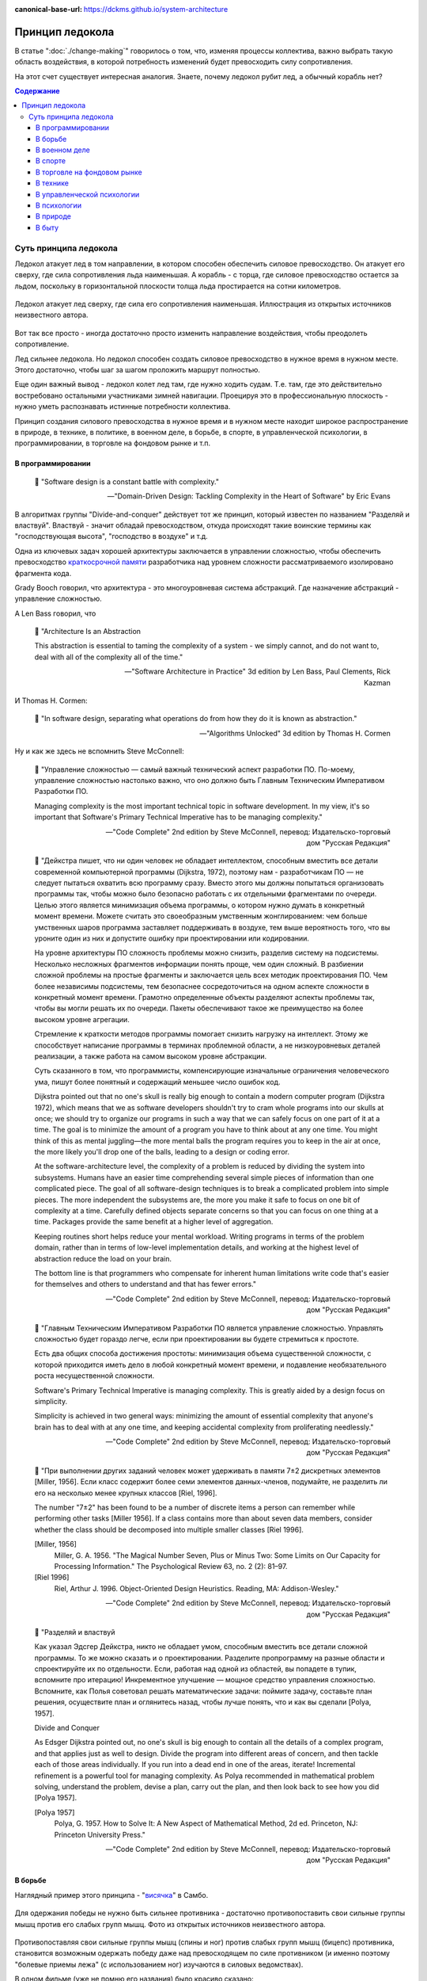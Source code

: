 :canonical-base-url: https://dckms.github.io/system-architecture

.. index:: Icebreaker Principle, Soft Skills
   :name: emacsway-icebreaker-principle

================
Принцип ледокола
================

.. sectionauthor:: Ivan Zakrevsky

В статье ":doc:`./change-making`" говорилось о том, что, изменяя процессы коллектива, важно выбрать такую область воздействия, в которой потребность изменений будет превосходить силу сопротивления.

На этот счет существует интересная аналогия.
Знаете, почему ледокол рубит лед, а обычный корабль нет?

.. contents:: Содержание


Суть принципа ледокола
======================

Ледокол атакует лед в том направлении, в котором способен обеспечить силовое превосходство.
Он атакует его сверху, где сила сопротивления льда наименьшая.
А корабль - с торца, где силовое превосходство остается за льдом, поскольку в горизонтальной плоскости толща льда простирается на сотни километров.

.. figure:: _media/icebreaker-principle/icebreaker-principle.jpg
   :alt: Ледокол атакует лед сверху, где сила его сопротивления наименьшая. Иллюстрация из открытых источников неизвестного автора.
   :align: center
   :width: 90%

   Ледокол атакует лед сверху, где сила его сопротивления наименьшая. Иллюстрация из открытых источников неизвестного автора.

Вот так все просто - иногда достаточно просто изменить направление воздействия, чтобы преодолеть сопротивление.

Лед сильнее ледокола.
Но ледокол способен создать силовое превосходство в нужное время в нужном месте.
Этого достаточно, чтобы шаг за шагом проложить маршрут полностью.

Еще один важный вывод - ледокол колет лед там, где нужно ходить судам.
Т.е. там, где это действительно востребовано остальными участниками зимней навигации.
Проецируя это в профессиональную плоскость - нужно уметь распознавать истинные потребности коллектива.

Принцип создания силового превосходства в нужное время и в нужном месте находит широкое распространение в природе, в технике, в политике, в военном деле, в борьбе, в спорте, в управленческой психологии, в программировании, в торговле на фондовом рынке и т.п.


В программировании
------------------

    📝 "Software design is a constant battle with complexity."

    -- "Domain-Driven Design: Tackling Complexity in the Heart of Software" by Eric Evans

В алгоритмах группы "Divide-and-conquer" действует тот же принцип, который известен по названием "Разделяй и властвуй".
Властвуй - значит обладай превосходством, откуда происходят такие воинские термины как "господствующая высота", "господство в воздухе" и т.д.

Одна из ключевых задач хорошей архитектуры заключается в управлении сложностью, чтобы обеспечить превосходство `краткосрочной памяти <https://ru.wikipedia.org/wiki/%D0%9C%D0%B0%D0%B3%D0%B8%D1%87%D0%B5%D1%81%D0%BA%D0%BE%D0%B5_%D1%87%D0%B8%D1%81%D0%BB%D0%BE_%D1%81%D0%B5%D0%BC%D1%8C_%D0%BF%D0%BB%D1%8E%D1%81-%D0%BC%D0%B8%D0%BD%D1%83%D1%81_%D0%B4%D0%B2%D0%B0>`__ разработчика над уровнем сложности рассматриваемого изолировано фрагмента кода.

Grady Booch говорил, что архитектура - это многоуровневая система абстракций.
Где назначение абстракций - управление сложностью.

А Len Bass говорил, что

    📝 "Architecture Is an Abstraction

    This abstraction is essential to taming the complexity of a system - we simply cannot, and do not want to, deal with all of the complexity all of the time."

    -- "Software Architecture in Practice" 3d edition by Len Bass, Paul Clements, Rick Kazman

И Thomas H. Cormen:

    📝 "In software design, separating what operations do from how they do it is known as abstraction."

    -- "Algorithms Unlocked" 3d edition by Thomas H. Cormen

Ну и как же здесь не вспомнить Steve McConnell:

    📝 "Управление сложностью — самый важный технический аспект разработки ПО.
    По-моему, управление сложностью настолько важно, что оно должно быть Главным Техническим Императивом Разработки ПО.

    Managing complexity is the most important technical topic in software development.
    In my view, it's so important that Software's Primary Technical Imperative has to be managing complexity."

    -- "Code Complete" 2nd edition by Steve McConnell, перевод: Издательско-торговый дом "Русская Редакция"

..

    📝 "Дейкстра пишет, что ни один человек не обладает интеллектом, способным вместить все детали современной компьютерной программы (Dijkstra, 1972), поэтому нам - разработчикам ПО — не следует пытаться охватить всю программу сразу.
    Вместо этого мы должны попытаться организовать программы так, чтобы можно было безопасно работать с их отдельными фрагментами по очереди.
    Целью этого является минимизация объема программы, о котором нужно думать в конкретный момент времени.
    Можете считать это своеобразным умственным жонглированием: чем больше умственных шаров программа заставляет поддерживать в воздухе,
    тем выше вероятность того, что вы уроните один из них и допустите ошибку при проектировании или кодировании.

    На уровне архитектуры ПО сложность проблемы можно снизить, разделив систему на подсистемы.
    Несколько несложных фрагментов информации понять проще, чем один сложный.
    В разбиении сложной проблемы на простые фрагменты и заключается цель всех методик проектирования ПО.
    Чем более независимы подсистемы, тем безопаснее сосредоточиться на одном аспекте сложности в конкретный момент времени.
    Грамотно определенные объекты разделяют аспекты проблемы так, чтобы вы могли решать их по очереди.
    Пакеты обеспечивают такое же преимущество на более высоком уровне агрегации.

    Стремление к краткости методов программы помогает снизить нагрузку на интеллект.
    Этому же способствует написание программы в терминах проблемной области, а не низкоуровневых деталей реализации,
    а также работа на самом высоком уровне абстракции.

    Суть сказанного в том, что программисты, компенсирующие изначальные ограничения человеческого ума,
    пишут более понятный и содержащий меньшее число ошибок код.

    Dijkstra pointed out that no one's skull is really big enough to contain a modern computer program (Dijkstra 1972),
    which means that we as software developers shouldn't try to cram whole programs into our skulls at once;
    we should try to organize our programs in such a way that we can safely focus on one part of it at a time.
    The goal is to minimize the amount of a program you have to think about at any one time.
    You might think of this as mental juggling—the more mental balls the program requires you
    to keep in the air at once, the more likely you'll drop one of the balls, leading to a design or coding error.

    At the software-architecture level, the complexity of a problem is reduced by dividing the system into subsystems.
    Humans have an easier time comprehending several simple pieces of information than one complicated piece.
    The goal of all software-design techniques is to break a complicated problem into simple pieces.
    The more independent the subsystems are, the more you make it safe to focus on one bit of complexity at a time.
    Carefully defined objects separate concerns so that you can focus on one thing at a time.
    Packages provide the same benefit at a higher level of aggregation.

    Keeping routines short helps reduce your mental workload.
    Writing programs in terms of the problem domain, rather than in terms of low-level implementation details, and
    working at the highest level of abstraction reduce the load on your brain.

    The bottom line is that programmers who compensate for inherent human limitations
    write code that's easier for themselves and others to understand and that has fewer errors."

    -- "Code Complete" 2nd edition by Steve McConnell, перевод: Издательско-торговый дом "Русская Редакция"

..

    📝 "Главным Техническим Императивом Разработки ПО является управление сложностью.
    Управлять сложностью будет гораздо легче, если при проектировании вы будете стремиться к простоте.

    Есть два общих способа достижения простоты:
    минимизация объема существенной сложности, с которой приходится иметь дело в любой конкретный момент времени,
    и подавление необязательного роста несущественной сложности.

    Software's Primary Technical Imperative is managing complexity.
    This is greatly aided by a design focus on simplicity.

    Simplicity is achieved in two general ways:
    minimizing the amount of essential complexity that anyone's brain has to deal with at any one time,
    and keeping accidental complexity from proliferating needlessly."

    -- "Code Complete" 2nd edition by Steve McConnell, перевод: Издательско-торговый дом "Русская Редакция"

..

    📝 "При выполнении других заданий человек может удерживать в памяти 7±2 дискретных элементов [Miller, 1956].
    Если класс содержит более семи элементов данных-членов, подумайте, не разделить ли его на несколько менее крупных классов [Riel, 1996].

    The number "7±2" has been found to be a number of discrete items a person can remember while performing other tasks [Miller 1956].
    If a class contains more than about seven data members, consider whether the class should be decomposed into multiple smaller classes [Riel 1996].

    [Miller, 1956]
        Miller, G. A. 1956. "The Magical Number Seven, Plus or Minus Two: Some Limits on Our Capacity for Processing Information."
        The Psychological Review 63, no. 2 (2): 81–97.
    [Riel 1996]
        Riel, Arthur J. 1996. Object-Oriented Design Heuristics. Reading, MA: Addison-Wesley."

    -- "Code Complete" 2nd edition by Steve McConnell, перевод: Издательско-торговый дом "Русская Редакция"

..

    📝 "Разделяй и властвуй

    Как указал Эдсгер Дейкстра, никто не обладает умом, способным вместить все детали сложной программы.
    То же можно сказать и о проектировании.
    Разделите пропрограмму на разные области и спроектируйте их по отдельности.
    Если, работая над одной из областей, вы попадете в тупик, вспомните про итерацию!
    Инкрементное улучшение — мощное средство управления сложностью.
    Вспомните, как Полья советовал решать математические задачи: поймите задачу, составьте план решения, осуществите план и оглянитесь назад, чтобы лучше понять, что и как вы сделали [Polya, 1957].

    Divide and Conquer

    As Edsger Dijkstra pointed out, no one's skull is big enough to contain all the details of a complex program, and that applies just as well to design.
    Divide the program into different areas of concern, and then tackle each of those areas individually.
    If you run into a dead end in one of the areas, iterate!
    Incremental refinement is a powerful tool for managing complexity.
    As Polya recommended in mathematical problem solving, understand the problem, devise a plan, carry out the plan, and then look back to see how you did [Polya 1957].

    [Polya 1957]
        Polya, G. 1957. How to Solve It: A New Aspect of Mathematical Method, 2d ed. Princeton, NJ: Princeton University Press."

    -- "Code Complete" 2nd edition by Steve McConnell, перевод: Издательско-торговый дом "Русская Редакция"


В борьбе
--------

Наглядный пример этого принципа - "`висячка <https://youtu.be/svxD8dPGBJw>`__" в Самбо.

.. figure:: _media/icebreaker-principle/hanging.jpg
   :alt: Для одержания победы не нужно быть сильнее противника - достаточно противопоставить свои сильные группы мышц против его слабых групп мышц. Фото из открытых источников неизвестного автора.
   :align: center
   :width: 90%

   Для одержания победы не нужно быть сильнее противника - достаточно противопоставить свои сильные группы мышц против его слабых групп мышц. Фото из открытых источников неизвестного автора.

Противопоставляя свои сильные группы мышц (спины и ног) против слабых групп мышц (бицепс) противника, становится возможным одержать победу даже над превосходящем по силе противником (и именно поэтому "болевые приемы лежа" (с использованием ног) изучаются в силовых ведомствах).

В одном фильме (уже не помню его названия) было красиво сказано:

    📝 "Искусство воевать заключается в том, чтобы быть сильным в нужное время в нужном месте."

Но отсюда можно сделать еще один интересный вывод - суть победы в борьбе заключается в умелом использовании потенциальной энергии в поле тяготения Земли.
Тот, кто повален, существенно ограничен в использовании потенциальной энергии.
Это говорит о важности способности видеть действующие силы в окружении, и умело использовать их.


В военном деле
--------------

Как говорил Г.К.Жуков, бой - это сухая математика.
Важно обеспечить перегруппировку сил таким образом, чтобы на заданном участке фронта обеспечить силовое превосходство.
Как вариант, это приводило к взятию группировки противника в "клещи", с последующим ее ослаблением в условиях окружения при отсутствии тылового обеспечения.

При форсированиии водной преграды наступление разворачивается не сразу, а после концентрации сил на плацдарме.


В спорте
--------

Приседая со штангой на плечах, мы держим позвоночник ровно, чтобы вес штанги равномерно распределялся по всей площади контактной поверхности позвонка, минимизируя удельную нагрузку таким образом, чтобы обеспечить превосходство предела прочности позвонка над ней.


В торговле на фондовом рынке
----------------------------

Главный принцип инвестора - это диверсификация, т.е. распределение рисков таким образом, чтобы каждая категория риска не превосходила допустимый предел финансовой устойчивости.
Это обеспечивает психологическое равновесие инвестора.


В технике
---------

Плавучесть судна обеспечивается водонепроницаемыми перегородками, обеспечивающими превосходство гидростатической подъёмной силы над силой тяжести воды на месте пробоины.


В управленческой психологии
---------------------------

Изменяя процессы коллектива важно выбрать такую область воздействия, в которой потребность изменений будет превосходить силу сопротивления, см. ":doc:`./change-making`".


В психологии
------------

Всем известен принцип Дейла Карнеги "Живите в отсеке сегодняшнего дня".
Можно сказать, что основная битва человека за свое счастье - это битва с его собственными мыслями.
См. также ":doc:`./planning-in-psychology`".


В природе
---------

Вода камень точит.
Видели как море режет скалы?
Обязательно посмотрите - вдохновляет.
Стекающие капельки воды прорезают в камне бороздки и углубляют их до тех пор, пока глыба не обрушится.
Капля против скалы!


В быту
------

Разжигая дрова в мангале для шашлыка, мы используем шепки, ветки, бумагу, или горючие жидкости, чтобы энергия пламени спички обладала превосходством над теплоемкостью воспламеняемого материала.
Попытка воспламенить полено спичкой напрямую окажется безуспешной.


.. seealso::

   - ":ref:`emacsway-change-making-in-psychology`"
   - ":ref:`emacsway-planning-in-psychology`"

